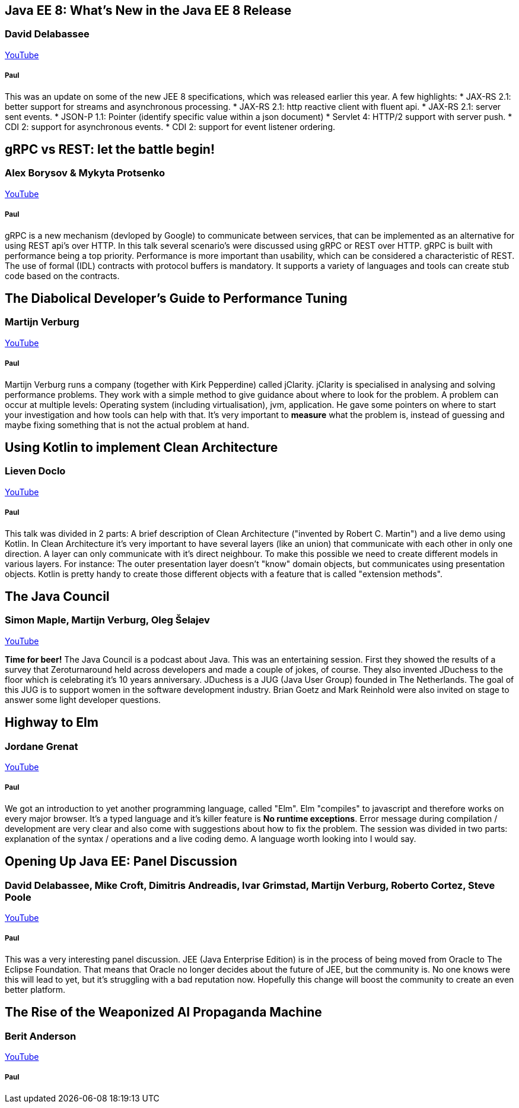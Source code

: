 == Java EE 8: What's New in the Java EE 8 Release
=== David Delabassee
https://www.youtube.com/watch?v=9VnVZ3j8yDQ[YouTube]

===== Paul
This was an update on some of the new JEE 8 specifications, which was released earlier this year.
A few highlights:
* JAX-RS 2.1: better support for streams and asynchronous processing.
* JAX-RS 2.1: http reactive client with fluent api.
* JAX-RS 2.1: server sent events.
* JSON-P 1.1: Pointer (identify specific value within a json document)
* Servlet 4: HTTP/2 support with server push.
* CDI 2: support for asynchronous events.
* CDI 2: support for event listener ordering.

== gRPC vs REST: let the battle begin!
=== Alex Borysov & Mykyta Protsenko
https://www.youtube.com/watch?v=ZDUA5pD50Ok[YouTube]

===== Paul
gRPC is a new mechanism (devloped by Google) to communicate between services, that can be implemented as an alternative for using REST api's over HTTP.
In this talk several scenario's were discussed using gRPC or REST over HTTP.
gRPC is built with performance being a top priority.
Performance is more important than usability, which can be considered a characteristic of REST.
The use of formal (IDL) contracts with protocol buffers is mandatory.
It supports a variety of languages and tools can create stub code based on the contracts.

== The Diabolical Developer's Guide to Performance Tuning
=== Martijn Verburg
https://www.youtube.com/watch?v=_y37cbS19JY[YouTube]

===== Paul
Martijn Verburg runs a company (together with Kirk Pepperdine) called jClarity.
jClarity is specialised in analysing and solving performance problems.
They work with a simple method to give guidance about where to look for the problem.
A problem can occur at multiple levels: Operating system (including virtualisation), jvm, application.
He gave some pointers on where to start your investigation and how tools can help  with that.
It's very important to *measure* what the problem is, instead of guessing and maybe fixing something that is not the actual problem at hand.

== Using Kotlin to implement Clean Architecture
=== Lieven Doclo
https://www.youtube.com/watch?v=0wAvVcrbVK4[YouTube]

===== Paul
This talk was divided in 2 parts: A brief description of Clean Architecture ("invented by Robert C. Martin") and a live demo using Kotlin.
In Clean Architecture it's very important to have several layers (like an union) that communicate with each other in only one direction.
A layer can only communicate with it's direct neighbour.
To make this possible we need to create different models in various layers.
For instance: The outer presentation layer doesn't "know" domain objects, but communicates using presentation objects.
Kotlin is pretty handy to create those different objects with a feature that is called "extension methods".


== The Java Council
=== Simon Maple, Martijn Verburg, Oleg Šelajev
https://www.youtube.com/watch?v=Iz6I3udrrkM[YouTube]

*Time for beer!*
The Java Council is a podcast about Java.
This was an entertaining session.
First they showed the results of a survey that Zeroturnaround held across developers and made a couple of jokes, of course.
They also invented JDuchess to the floor which is celebrating it's 10 years anniversary.
JDuchess is a JUG (Java User Group) founded in The Netherlands.
The goal of this JUG is to support women in the software development industry.
Brian Goetz and Mark Reinhold were also invited on stage to answer some light developer questions.

== Highway to Elm
=== Jordane Grenat
https://www.youtube.com/watch?v=Ofx6LFCYea0[YouTube]

===== Paul
We got an introduction to yet another programming language, called "Elm".
Elm "compiles" to javascript and therefore works on every major browser.
It's a typed language and it's killer feature is *No runtime exceptions*.
Error message during compilation / development are very clear and also come with suggestions about how to fix the problem.
The session was divided in two parts: explanation of the syntax / operations and a live coding demo.
A language worth looking into I would say.

== Opening Up Java EE: Panel Discussion
===  David Delabassee, Mike Croft, Dimitris Andreadis, Ivar Grimstad, Martijn Verburg, Roberto Cortez, Steve Poole
https://www.youtube.com/watch?v=HRNskFH1MoU[YouTube]

===== Paul
This was a very interesting panel discussion.
JEE (Java Enterprise Edition) is in the process of being moved from Oracle to The Eclipse Foundation.
That means that Oracle no longer decides about the future of JEE, but the community is.
No one knows were this will lead to yet, but it's struggling with a bad reputation now.
Hopefully this change will boost the community to create an even better platform.

== The Rise of the Weaponized AI Propaganda Machine
=== Berit Anderson
https://www.youtube.com/watch?v=PazlKN_FuWQ[YouTube]

===== Paul
